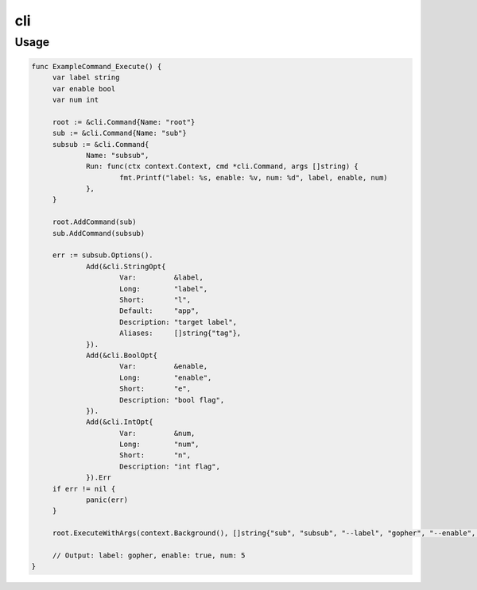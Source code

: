 ===
cli
===


Usage
=====

.. code-block:: go

   func ExampleCommand_Execute() {
   	var label string
   	var enable bool
   	var num int

   	root := &cli.Command{Name: "root"}
   	sub := &cli.Command{Name: "sub"}
   	subsub := &cli.Command{
   		Name: "subsub",
   		Run: func(ctx context.Context, cmd *cli.Command, args []string) {
   			fmt.Printf("label: %s, enable: %v, num: %d", label, enable, num)
   		},
   	}

   	root.AddCommand(sub)
   	sub.AddCommand(subsub)

   	err := subsub.Options().
   		Add(&cli.StringOpt{
   			Var:         &label,
   			Long:        "label",
   			Short:       "l",
   			Default:     "app",
   			Description: "target label",
   			Aliases:     []string{"tag"},
   		}).
   		Add(&cli.BoolOpt{
   			Var:         &enable,
   			Long:        "enable",
   			Short:       "e",
   			Description: "bool flag",
   		}).
   		Add(&cli.IntOpt{
   			Var:         &num,
   			Long:        "num",
   			Short:       "n",
   			Description: "int flag",
   		}).Err
   	if err != nil {
   		panic(err)
   	}

   	root.ExecuteWithArgs(context.Background(), []string{"sub", "subsub", "--label", "gopher", "--enable", "-n=5"})

   	// Output: label: gopher, enable: true, num: 5
   }
